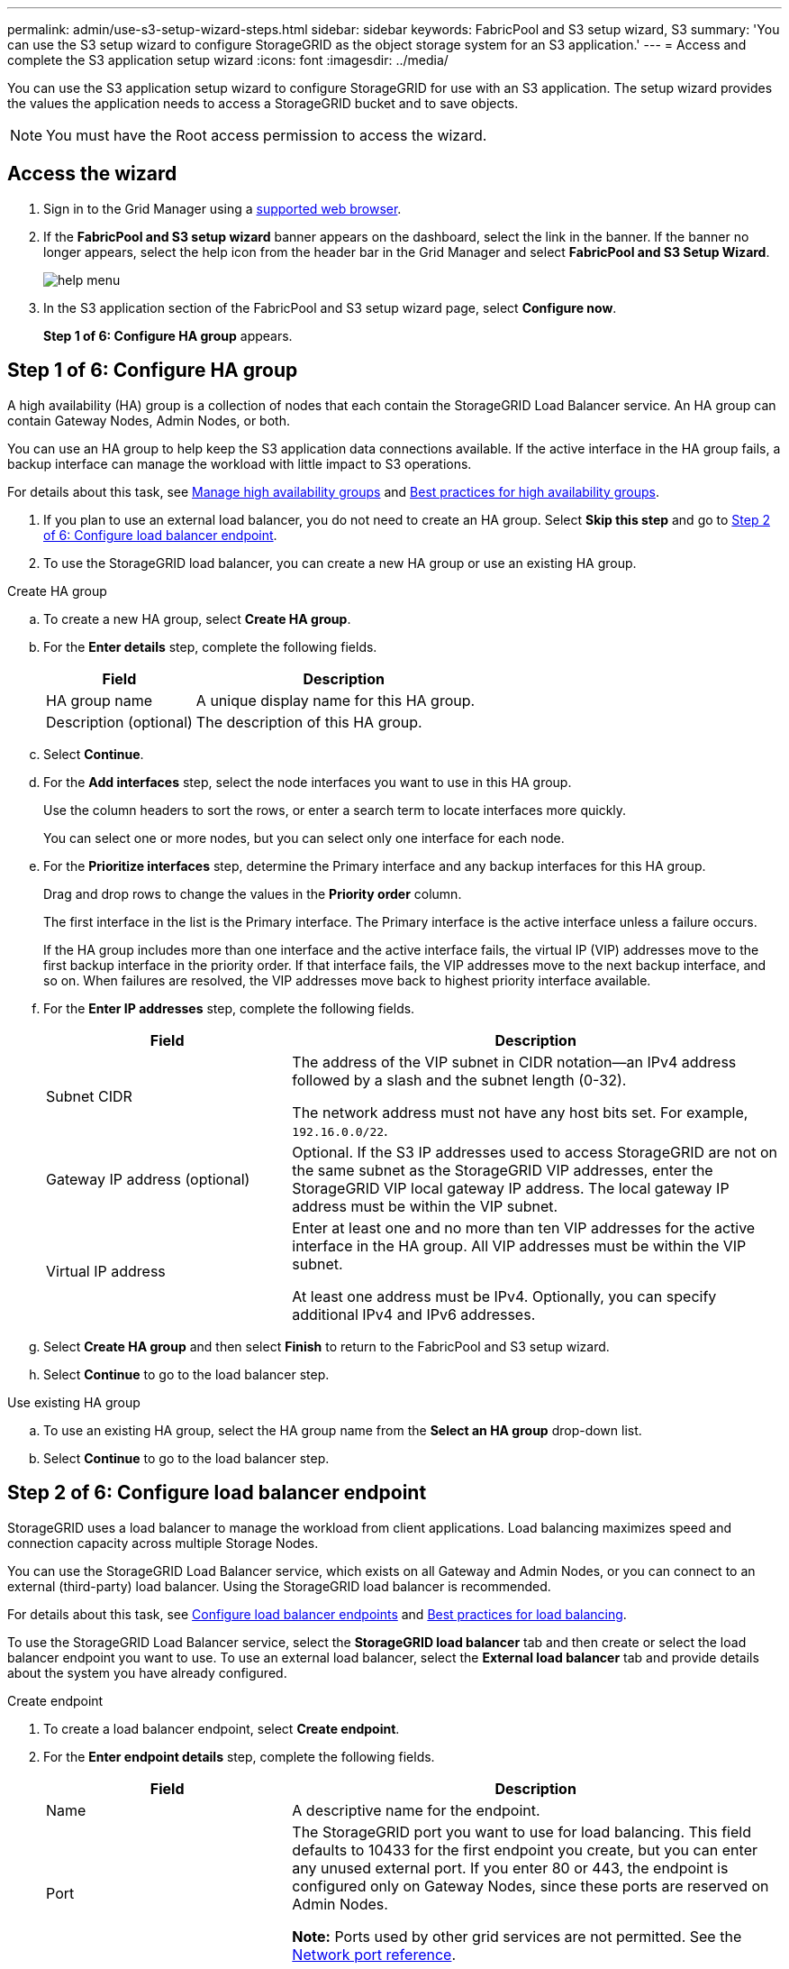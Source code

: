 ---
permalink: admin/use-s3-setup-wizard-steps.html
sidebar: sidebar
keywords: FabricPool and S3 setup wizard, S3
summary: 'You can use the S3 setup wizard to configure StorageGRID as the object storage system for an S3 application.'
---
= Access and complete the S3 application setup wizard
:icons: font
:imagesdir: ../media/

[.lead]
You can use the S3 application setup wizard to configure StorageGRID for use with an S3 application. The setup wizard provides the values the application needs to access a StorageGRID bucket and to save objects.

NOTE: You must have the Root access permission to access the wizard.

== Access the wizard

. Sign in to the Grid Manager using a xref:../admin/web-browser-requirements.adoc[supported web browser].

. If the *FabricPool and S3 setup wizard* banner appears on the dashboard, select the link in the banner. If the banner no longer appears, select the help icon from the header bar in the Grid Manager and select *FabricPool and S3 Setup Wizard*.
+
image::../media/help_menu.png[help menu]
. In the S3 application section of the FabricPool and S3 setup wizard page, select *Configure now*.
+
*Step 1 of 6: Configure HA group* appears.

== Step 1 of 6: Configure HA group
A high availability (HA) group is a collection of nodes that each contain the StorageGRID Load Balancer service. An HA group can contain Gateway Nodes, Admin Nodes, or both.

You can use an HA group to help keep the S3 application data connections available. If the active interface in the HA group fails, a backup interface can manage the workload with little impact to S3 operations.

For details about this task, see xref:../admin/managing-high-availability-groups.adoc[Manage high availability groups] and xref:best-practices-for-high-availability-groups.adoc[Best practices for high availability groups].

. If you plan to use an external load balancer, you do not need to create an HA group. Select *Skip this step* and go to <<Step 2 of 6: Configure load balancer endpoint>>.

. To use the StorageGRID load balancer, you can create a new HA group or use an existing HA group.


// start tabbed area

[role="tabbed-block"]
====

.Create HA group
--

.. To create a new HA group, select *Create HA group*.

.. For the *Enter details* step, complete the following fields.
+
[cols="1a,2a" options="header"]
|===
| Field| Description

|HA group name
|A unique display name for this HA group.

|Description (optional)
|The description of this HA group.

|===

.. Select *Continue*.
.. For the *Add interfaces* step, select the node interfaces you want to use in this HA group.
+
Use the column headers to sort the rows, or enter a search term to locate interfaces more quickly.
+ 
You can select one or more nodes, but you can select only one interface for each node.

.. For the *Prioritize interfaces* step, determine the Primary interface and any backup interfaces for this HA group.
+
Drag and drop rows to change the values in the *Priority order* column.
+
The first interface in the list is the Primary interface. The Primary interface is the active interface unless a failure occurs.
+
If the HA group includes more than one interface and the active interface fails, the virtual IP (VIP) addresses move to the first backup interface in the priority order. If that interface fails, the VIP addresses move to the next backup interface, and so on. When failures are resolved, the VIP addresses move back to highest priority interface available.

.. For the *Enter IP addresses* step, complete the following fields.
+
[cols="1a,2a" options="header"]
|===
| Field| Description

|Subnet CIDR
|The address of the VIP subnet in CIDR notation&#8212;an IPv4 address followed by a slash and the subnet length (0-32). 

The network address must not have any host bits set. For example, `192.16.0.0/22`.

|Gateway IP address (optional)
|Optional. If the S3 IP addresses used to access StorageGRID are not on the same subnet as the StorageGRID VIP addresses, enter the StorageGRID VIP local gateway IP address. The local gateway IP address must be within the VIP subnet.

|Virtual IP address
|Enter at least one and no more than ten VIP addresses for the active interface in the HA group. All VIP addresses must be within the VIP subnet.

At least one address must be IPv4. Optionally, you can specify additional IPv4 and IPv6 addresses.

|===

.. Select *Create HA group* and then select *Finish* to return to the FabricPool and S3 setup wizard.
.. Select *Continue* to go to the load balancer step.
--

.Use existing HA group
--
.. To use an existing HA group, select the HA group name from the *Select an HA group* drop-down list. 
.. Select *Continue* to go to the load balancer step. 
--
====

// end tabbed area


== Step 2 of 6: Configure load balancer endpoint

StorageGRID uses a load balancer to manage the workload from client applications. Load balancing maximizes speed and connection capacity across multiple Storage Nodes.

You can use the StorageGRID Load Balancer service, which exists on all Gateway and Admin Nodes, or you can connect to an external (third-party) load balancer. Using the StorageGRID load balancer is recommended.

For details about this task, see xref:../admin/configuring-load-balancer-endpoints.adoc[Configure load balancer endpoints] and xref:best-practices-for-load-balancing.adoc[Best practices for load balancing].

To use the StorageGRID Load Balancer service, select the *StorageGRID load balancer* tab and then create or select the load balancer endpoint you want to use. To use an external load balancer, select the *External load balancer* tab and provide details about the system you have already configured. 

[role="tabbed-block"]
====

.Create endpoint
--

. To create a load balancer endpoint, select *Create endpoint*.
. For the *Enter endpoint details* step, complete the following fields.
+
[cols="1a,2a" options="header"]
|===
|Field| Description

|Name
|A descriptive name for the endpoint.

|Port
|The StorageGRID port you want to use for load balancing. This field defaults to 10433 for the first endpoint you create, but you can enter any unused external port. If you enter 80 or 443, the endpoint is configured only on Gateway Nodes, since these ports are reserved on Admin Nodes.

*Note:* Ports used by other grid services are not permitted. See the 
xref:../network/network-port-reference.adoc[Network port reference].

|Client type
|Must be *S3*.

|Network protocol
|Select *HTTPS*.

*Note*: Communicating with StorageGRID without TLS encryption is supported but not recommended.

|===

. Select *Continue*.

. For the *Select binding mode* step, specify the binding mode. The binding mode controls how the endpoint is accessed&#8212;using any IP address or using specific IP addresses and network interfaces.
+
[cols="1a,2a" options="header"]
|===
|Option| Description

|Global
|Clients can access the endpoint using the IP address of any Gateway Node or Admin Node, or the virtual IP (VIP) address of any HA group. This is the default and recommended setting.

|Node interfaces
|Clients can only access the endpoint using the IP address of a selected node and network interface.

|HA groups VIPs
|Clients can only access the endpoint using a VIP address of an HA group. Use this selection only if you require much higher levels of isolation of workloads.

|===
 
. Select *Continue*.

. For the *Attach certificate* step, select one of the following:
+
[cols="1a,2a" options="header"]
|===
|Field| Description

|Upload certificate (recommended)
|Use this option to upload a CA-signed server certificate, certificate private key, and optional CA bundle.

|Generate certificate
|Use this option to generate a self-signed certificate. See xref:../admin/configuring-load-balancer-endpoints.adoc[Configure load balancer endpoints] for details of what to enter.

|Use StorageGRID S3 and Swift certificate
|Use this option only if you have already uploaded or generated a custom version of the StorageGRID global certificate. See xref:../admin/configuring-custom-server-certificate-for-storage-node-or-clb.adoc[Configure S3 and Swift API certificates] for details. 

|===

. Select *Finish* to return to the FabricPool and S3 setup wizard.

. Select *Continue* to go to the tenant and bucket step. 

NOTE: Changes to an endpoint certificate can take up to 15 minutes to be applied to all nodes.
--

.Use existing load balancer endpoint
--
. To use an existing endpoint, select its name from the *Select a load balancer endpoint* drop-down list. 
. Select *Continue* to go to the tenant and bucket step. 
--


.Use external load balancer
--

. To use an external load balancer, complete the following fields.
+
[cols="1a,2a" options="header"]
|===
| Field| Description

|FQDN
|The fully qualified domain name (FQDN) of the external load balancer.

|Port
|The port number that S3 will use to connect to the external load balancer.

|Certificate
|Copy the server certificate for the external load balancer and paste it into this field.

|===

. Select *Continue* to go to the tenant and bucket step. 

--
====

// end tabbed area


== Step 3 of 6: Create tenant and bucket

A tenant is an entity that can use S3 applications to store and retrieve objects in StorageGRID. Each tenant has its own users, access keys, buckets, objects, and a specific set of capabilities. You must create a StorageGRID tenant before you can create the bucket that S3 application will use. 

A bucket is a container used to store a tenant's objects and object metadata. Although some tenants might have many buckets, the wizard lets you create or select only one tenant and one bucket at a time. You can use the Tenant Manager later to add any additional buckets you need.

You can create a new tenant and bucket for S3 application use, or you can select an existing tenant and bucket. If you create a new tenant, the system automatically creates the access key ID and secret access key for the tenant's root user.

For details about this task, see xref:creating-s3-bucket-and-access-key.adoc[Create an S3 bucket and obtain an access key].



// start tabbed area

[role="tabbed-block"]
====

.New tenant and bucket
--

To create a new tenant and bucket:

. Select *Create tenant* and enter the following information for the tenant in the *Enter tenant details*:
+

.. *Name*: Enter a name for the tenant account. For example, `S3 tenant`
.. *Description* (optional): Enter a description that helps you identify the tenant.
.. The *Client type* by default is *S3* and is disabled. 
.. *Storage quota* (optional): If you want this tenant to have a storage quota, enter a numerical value for the quota and select the correct units (GB, TB, or PB).
+
. Select the appropriate permissions for the tenant. Some of these permissions have additional requirements. For details, see the online help for each permission.
+
* Allow platform services
* Use own identity source (selectable only if SSO is not being used)
* Allow S3 select (see xref:manage-s3-select-for-tenant-accounts.adoc[Manage S3 Select for tenant accounts])
 
. Select *Continue* and define root access for the tenant account.
+

.. Define root access for the tenant account, based on whether your StorageGRID system uses xref:../admin/using-identity-federation.adoc[identity federation], xref:../admin/configuring-sso.adoc[single sign-on (SSO)], or both. 
+
[cols="1a,2a" options="header"]
|===
| Option 
| To do

|If identity federation is not enabled 
|Specify the password to use when signing into the tenant as the local root user.

|If identity federation is enabled
|Select an existing federated group to have Root access permission for the tenant.

Optionally specify the password to use when signing in to the tenant as the local root user.

|If both identity federation and single sign-on (SSO) are enabled
|Select an existing federated group to have Root access permission for the tenant. No local users can sign in.

|===
+

IMPORTANT: If Create root user S3 access key automatically is checked, an access key ID and secret access key for the root user are created automatically. Select this option only if the root user is the only user and who can have full S3 access. If other users access this tenant, use Tenant Manager to to configure keys and permissions.

.. Select *Continue*.

. Create a bucket for the tenant's object.

.. For *Bucket name*, enter the name of the bucket S3 will use. For example, `S3-bucket`.
+
IMPORTANT: You cannot change the bucket name after creating the bucket.

.. Select the *Region* for this bucket..
+
Use the default region (us-east-1) unless you expect to use ILM in the future to filter objects based on the bucket's region.
+

IMPORTANT: Use *Enable object versioning* if you want to store each version of each object in this bucket. 

.. If you want o create tenant only, select *Create tenant only*, else select *Create tenant and bucket* to create the tenant and bucket and to go to the download data step.

--
====

== Step 4 of 6: Download S3 settings

You can download the file from the StorageGRID and save it in a safe location. The downloaded files includes StorageGRID configuration details,

* Load balancer connection details
* Bucket name

. Select *Download access credential information* to download the credentials details: Tenant account name, Access key ID, and Secret access key.

. Select *Download file* to download and view settings of the Load balancer endpoint, Tenant, Bucket, and the root user credentials.

. Select *Continue* to go to the ILM storage pool step.

== Step 5 of 6: Review ILM rule and ILM policy for S3

Information lifecycle management (ILM) rules control the placement, duration, and ingest behavior for all objects in your StorageGRID system.

// The S3 setup wizard automatically creates the recommended ILM rule for S3 use. This rule applies only to the bucket you specified. It uses 2+1 erasure coding at a single site to store the data that is tiered from ONTAP. 

For details about this step, see xref:../ilm/access-create-ilm-rule-wizard.adoc[Create ILM rule] and xref:best-practices-ilm.adoc[Best practices for using ILM with S3].

=== Things you should do

The ILM policy included with StorageGRID makes two replicated copies of all objects. This policy is in effect until you create a new proposed policy and activate it.

. To add specific instructions for objects belonging to a new S3 tenant or bucket, create a new rule on the ILM rules page. Use basic filters to select the new tenant, bucket, or both.

. Create a new proposed policy on the ILM policies page. Typically, you can clone the existing active policy and add your new rule in the correct location.

. Simulate and then activate the proposed ILM policy. When you activate a policy, StorageGRID uses it to manage all objects in the grid, including existing objects and newly ingested objects.

Check the option *I have reviewed these steps and understand what I need to do* and select *Continue* to go to *Summary*.

== Step 6 of 6: Review summary 

. Review the summary and check for the next steps and configuration settings you can do.
. Select *Finish*.
+
StorageGRID is now ready to ingest data from S3. 

. Go to xref:configure-ontap.adoc[Configure ONTAP System Manager] to enter the saved values and to complete the configuration.